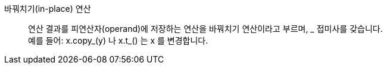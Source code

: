 바꿔치기(in-place) 연산::
연산 결과를 피연산자(operand)에 저장하는 연산을 바꿔치기 연산이라고 부르며, _ 접미사를 갖습니다. +
예를 들어: x.copy_(y) 나 x.t_() 는 x 를 변경합니다.